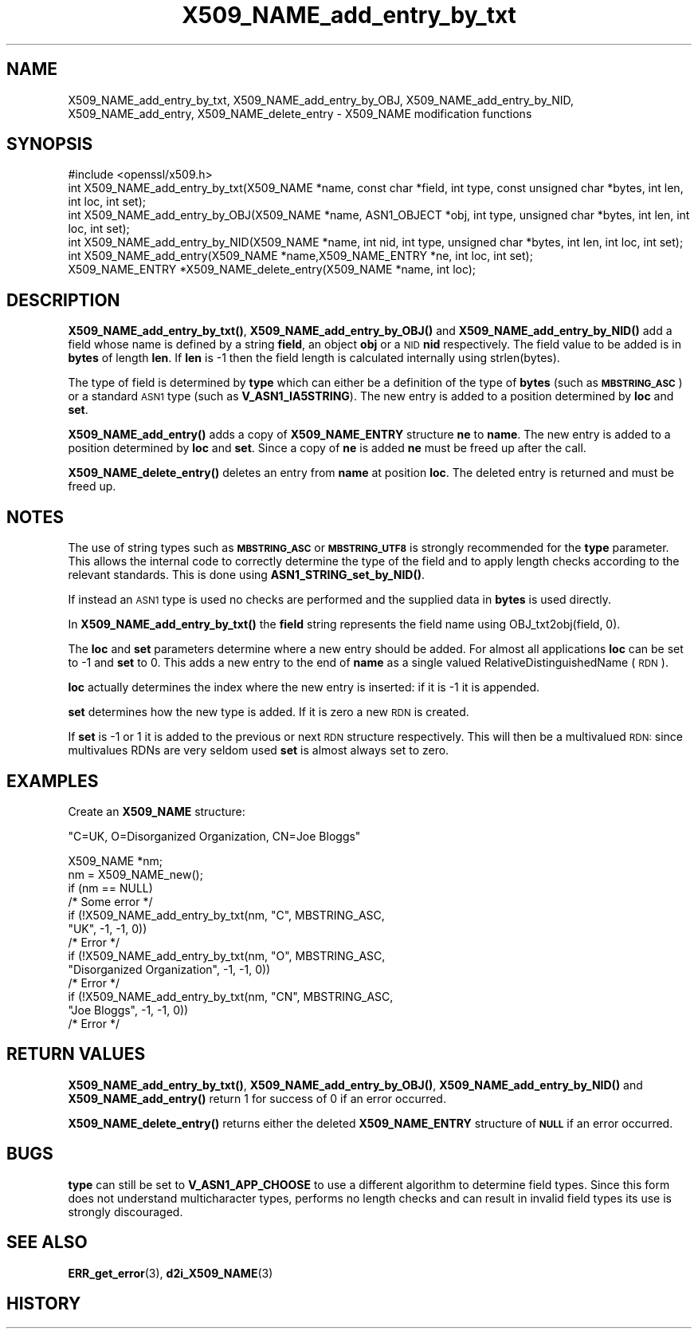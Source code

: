 .\" Automatically generated by Pod::Man 4.14 (Pod::Simple 3.42)
.\"
.\" Standard preamble:
.\" ========================================================================
.de Sp \" Vertical space (when we can't use .PP)
.if t .sp .5v
.if n .sp
..
.de Vb \" Begin verbatim text
.ft CW
.nf
.ne \\$1
..
.de Ve \" End verbatim text
.ft R
.fi
..
.\" Set up some character translations and predefined strings.  \*(-- will
.\" give an unbreakable dash, \*(PI will give pi, \*(L" will give a left
.\" double quote, and \*(R" will give a right double quote.  \*(C+ will
.\" give a nicer C++.  Capital omega is used to do unbreakable dashes and
.\" therefore won't be available.  \*(C` and \*(C' expand to `' in nroff,
.\" nothing in troff, for use with C<>.
.tr \(*W-
.ds C+ C\v'-.1v'\h'-1p'\s-2+\h'-1p'+\s0\v'.1v'\h'-1p'
.ie n \{\
.    ds -- \(*W-
.    ds PI pi
.    if (\n(.H=4u)&(1m=24u) .ds -- \(*W\h'-12u'\(*W\h'-12u'-\" diablo 10 pitch
.    if (\n(.H=4u)&(1m=20u) .ds -- \(*W\h'-12u'\(*W\h'-8u'-\"  diablo 12 pitch
.    ds L" ""
.    ds R" ""
.    ds C` ""
.    ds C' ""
'br\}
.el\{\
.    ds -- \|\(em\|
.    ds PI \(*p
.    ds L" ``
.    ds R" ''
.    ds C`
.    ds C'
'br\}
.\"
.\" Escape single quotes in literal strings from groff's Unicode transform.
.ie \n(.g .ds Aq \(aq
.el       .ds Aq '
.\"
.\" If the F register is >0, we'll generate index entries on stderr for
.\" titles (.TH), headers (.SH), subsections (.SS), items (.Ip), and index
.\" entries marked with X<> in POD.  Of course, you'll have to process the
.\" output yourself in some meaningful fashion.
.\"
.\" Avoid warning from groff about undefined register 'F'.
.de IX
..
.nr rF 0
.if \n(.g .if rF .nr rF 1
.if (\n(rF:(\n(.g==0)) \{\
.    if \nF \{\
.        de IX
.        tm Index:\\$1\t\\n%\t"\\$2"
..
.        if !\nF==2 \{\
.            nr % 0
.            nr F 2
.        \}
.    \}
.\}
.rr rF
.\"
.\" Accent mark definitions (@(#)ms.acc 1.5 88/02/08 SMI; from UCB 4.2).
.\" Fear.  Run.  Save yourself.  No user-serviceable parts.
.    \" fudge factors for nroff and troff
.if n \{\
.    ds #H 0
.    ds #V .8m
.    ds #F .3m
.    ds #[ \f1
.    ds #] \fP
.\}
.if t \{\
.    ds #H ((1u-(\\\\n(.fu%2u))*.13m)
.    ds #V .6m
.    ds #F 0
.    ds #[ \&
.    ds #] \&
.\}
.    \" simple accents for nroff and troff
.if n \{\
.    ds ' \&
.    ds ` \&
.    ds ^ \&
.    ds , \&
.    ds ~ ~
.    ds /
.\}
.if t \{\
.    ds ' \\k:\h'-(\\n(.wu*8/10-\*(#H)'\'\h"|\\n:u"
.    ds ` \\k:\h'-(\\n(.wu*8/10-\*(#H)'\`\h'|\\n:u'
.    ds ^ \\k:\h'-(\\n(.wu*10/11-\*(#H)'^\h'|\\n:u'
.    ds , \\k:\h'-(\\n(.wu*8/10)',\h'|\\n:u'
.    ds ~ \\k:\h'-(\\n(.wu-\*(#H-.1m)'~\h'|\\n:u'
.    ds / \\k:\h'-(\\n(.wu*8/10-\*(#H)'\z\(sl\h'|\\n:u'
.\}
.    \" troff and (daisy-wheel) nroff accents
.ds : \\k:\h'-(\\n(.wu*8/10-\*(#H+.1m+\*(#F)'\v'-\*(#V'\z.\h'.2m+\*(#F'.\h'|\\n:u'\v'\*(#V'
.ds 8 \h'\*(#H'\(*b\h'-\*(#H'
.ds o \\k:\h'-(\\n(.wu+\w'\(de'u-\*(#H)/2u'\v'-.3n'\*(#[\z\(de\v'.3n'\h'|\\n:u'\*(#]
.ds d- \h'\*(#H'\(pd\h'-\w'~'u'\v'-.25m'\f2\(hy\fP\v'.25m'\h'-\*(#H'
.ds D- D\\k:\h'-\w'D'u'\v'-.11m'\z\(hy\v'.11m'\h'|\\n:u'
.ds th \*(#[\v'.3m'\s+1I\s-1\v'-.3m'\h'-(\w'I'u*2/3)'\s-1o\s+1\*(#]
.ds Th \*(#[\s+2I\s-2\h'-\w'I'u*3/5'\v'-.3m'o\v'.3m'\*(#]
.ds ae a\h'-(\w'a'u*4/10)'e
.ds Ae A\h'-(\w'A'u*4/10)'E
.    \" corrections for vroff
.if v .ds ~ \\k:\h'-(\\n(.wu*9/10-\*(#H)'\s-2\u~\d\s+2\h'|\\n:u'
.if v .ds ^ \\k:\h'-(\\n(.wu*10/11-\*(#H)'\v'-.4m'^\v'.4m'\h'|\\n:u'
.    \" for low resolution devices (crt and lpr)
.if \n(.H>23 .if \n(.V>19 \
\{\
.    ds : e
.    ds 8 ss
.    ds o a
.    ds d- d\h'-1'\(ga
.    ds D- D\h'-1'\(hy
.    ds th \o'bp'
.    ds Th \o'LP'
.    ds ae ae
.    ds Ae AE
.\}
.rm #[ #] #H #V #F C
.\" ========================================================================
.\"
.IX Title "X509_NAME_add_entry_by_txt 3"
.TH X509_NAME_add_entry_by_txt 3 "2024-07-17" "1.0.2u" "OpenSSL"
.\" For nroff, turn off justification.  Always turn off hyphenation; it makes
.\" way too many mistakes in technical documents.
.if n .ad l
.nh
.SH "NAME"
X509_NAME_add_entry_by_txt, X509_NAME_add_entry_by_OBJ, X509_NAME_add_entry_by_NID,
X509_NAME_add_entry, X509_NAME_delete_entry \- X509_NAME modification functions
.SH "SYNOPSIS"
.IX Header "SYNOPSIS"
.Vb 1
\& #include <openssl/x509.h>
\&
\& int X509_NAME_add_entry_by_txt(X509_NAME *name, const char *field, int type, const unsigned char *bytes, int len, int loc, int set);
\&
\& int X509_NAME_add_entry_by_OBJ(X509_NAME *name, ASN1_OBJECT *obj, int type, unsigned char *bytes, int len, int loc, int set);
\&
\& int X509_NAME_add_entry_by_NID(X509_NAME *name, int nid, int type, unsigned char *bytes, int len, int loc, int set);
\&
\& int X509_NAME_add_entry(X509_NAME *name,X509_NAME_ENTRY *ne, int loc, int set);
\&
\& X509_NAME_ENTRY *X509_NAME_delete_entry(X509_NAME *name, int loc);
.Ve
.SH "DESCRIPTION"
.IX Header "DESCRIPTION"
\&\fBX509_NAME_add_entry_by_txt()\fR, \fBX509_NAME_add_entry_by_OBJ()\fR and
\&\fBX509_NAME_add_entry_by_NID()\fR add a field whose name is defined
by a string \fBfield\fR, an object \fBobj\fR or a \s-1NID\s0 \fBnid\fR respectively.
The field value to be added is in \fBbytes\fR of length \fBlen\fR. If
\&\fBlen\fR is \-1 then the field length is calculated internally using
strlen(bytes).
.PP
The type of field is determined by \fBtype\fR which can either be a
definition of the type of \fBbytes\fR (such as \fB\s-1MBSTRING_ASC\s0\fR) or a
standard \s-1ASN1\s0 type (such as \fBV_ASN1_IA5STRING\fR). The new entry is
added to a position determined by \fBloc\fR and \fBset\fR.
.PP
\&\fBX509_NAME_add_entry()\fR adds a copy of \fBX509_NAME_ENTRY\fR structure \fBne\fR
to \fBname\fR. The new entry is added to a position determined by \fBloc\fR
and \fBset\fR. Since a copy of \fBne\fR is added \fBne\fR must be freed up after
the call.
.PP
\&\fBX509_NAME_delete_entry()\fR deletes an entry from \fBname\fR at position
\&\fBloc\fR. The deleted entry is returned and must be freed up.
.SH "NOTES"
.IX Header "NOTES"
The use of string types such as \fB\s-1MBSTRING_ASC\s0\fR or \fB\s-1MBSTRING_UTF8\s0\fR
is strongly recommended for the \fBtype\fR parameter. This allows the
internal code to correctly determine the type of the field and to
apply length checks according to the relevant standards. This is
done using \fBASN1_STRING_set_by_NID()\fR.
.PP
If instead an \s-1ASN1\s0 type is used no checks are performed and the
supplied data in \fBbytes\fR is used directly.
.PP
In \fBX509_NAME_add_entry_by_txt()\fR the \fBfield\fR string represents
the field name using OBJ_txt2obj(field, 0).
.PP
The \fBloc\fR and \fBset\fR parameters determine where a new entry should
be added. For almost all applications \fBloc\fR can be set to \-1 and \fBset\fR
to 0. This adds a new entry to the end of \fBname\fR as a single valued
RelativeDistinguishedName (\s-1RDN\s0).
.PP
\&\fBloc\fR actually determines the index where the new entry is inserted:
if it is \-1 it is appended.
.PP
\&\fBset\fR determines how the new type is added. If it is zero a
new \s-1RDN\s0 is created.
.PP
If \fBset\fR is \-1 or 1 it is added to the previous or next \s-1RDN\s0
structure respectively. This will then be a multivalued \s-1RDN:\s0
since multivalues RDNs are very seldom used \fBset\fR is almost
always set to zero.
.SH "EXAMPLES"
.IX Header "EXAMPLES"
Create an \fBX509_NAME\fR structure:
.PP
\&\*(L"C=UK, O=Disorganized Organization, CN=Joe Bloggs\*(R"
.PP
.Vb 10
\& X509_NAME *nm;
\& nm = X509_NAME_new();
\& if (nm == NULL)
\&        /* Some error */
\& if (!X509_NAME_add_entry_by_txt(nm, "C", MBSTRING_ASC, 
\&                        "UK", \-1, \-1, 0))
\&        /* Error */
\& if (!X509_NAME_add_entry_by_txt(nm, "O", MBSTRING_ASC,
\&                        "Disorganized Organization", \-1, \-1, 0))
\&        /* Error */
\& if (!X509_NAME_add_entry_by_txt(nm, "CN", MBSTRING_ASC,
\&                        "Joe Bloggs", \-1, \-1, 0))
\&        /* Error */
.Ve
.SH "RETURN VALUES"
.IX Header "RETURN VALUES"
\&\fBX509_NAME_add_entry_by_txt()\fR, \fBX509_NAME_add_entry_by_OBJ()\fR,
\&\fBX509_NAME_add_entry_by_NID()\fR and \fBX509_NAME_add_entry()\fR return 1 for
success of 0 if an error occurred.
.PP
\&\fBX509_NAME_delete_entry()\fR returns either the deleted \fBX509_NAME_ENTRY\fR
structure of \fB\s-1NULL\s0\fR if an error occurred.
.SH "BUGS"
.IX Header "BUGS"
\&\fBtype\fR can still be set to \fBV_ASN1_APP_CHOOSE\fR to use a
different algorithm to determine field types. Since this form does
not understand multicharacter types, performs no length checks and
can result in invalid field types its use is strongly discouraged.
.SH "SEE ALSO"
.IX Header "SEE ALSO"
\&\fBERR_get_error\fR\|(3), \fBd2i_X509_NAME\fR\|(3)
.SH "HISTORY"
.IX Header "HISTORY"
